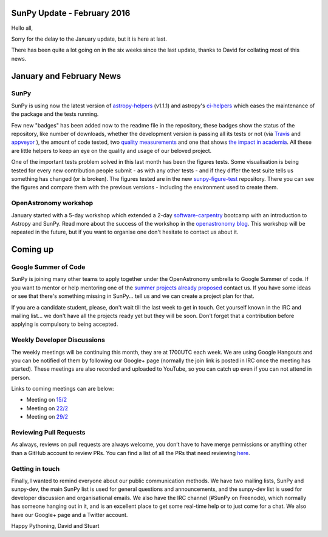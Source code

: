 SunPy Update - February 2016
============================

.. post:: 15 February 2016
   :author: Stuart Mumford
   :tags: sunpy, status, monthly
   :category: Update

Hello all,

Sorry for the delay to the January update, but it is here at last.

There has been quite a lot going on in the six weeks since the last update, thanks to David for collating most of this news.

January and February News
=========================

SunPy
-----

SunPy is using now the latest version of `astropy-helpers <https://github.com/astropy/astropy-helpers>`_ (v1.1.1) and astropy's `ci-helpers <https://github.com/astropy/ci-helpers>`_ which eases the maintenance of the package and the tests running.

Few new "badges" has been added now to the readme file in the repository, these badges show the status of the repository, like number of downloads, whether the development version is passing all its tests or not (via `Travis <https://travis-ci.org/sunpy/sunpy>`_ and `appveyor <https://ci.appveyor.com/project/sunpy/sunpy>`_ ), the amount of code tested, two `quality <https://landscape.io/github/sunpy/sunpy/>`_ `measurements <https://www.quantifiedcode.com/app/project/9edd3e28230840038713e1c7dc3eb141>`_ and one that shows `the impact in academia <http://depsy.org/package/python/sunpy>`_.
All these are little helpers to keep an eye on the quality and usage of our beloved project.

One of the important tests problem solved in this last month has been the figures tests.
Some visualisation is being tested for every new contribution people submit - as with any other tests - and if they differ the test suite tells us
something has changed (or is broken). The figures tested are in the new `sunpy-figure-test <https://github.com/sunpy/sunpy-figure-tests>`_ repository.
There you can see the figures and compare them with the previous versions - including the environment used to create them.

OpenAstronomy workshop
----------------------

January started with a 5-day workshop which extended a 2-day `software-carpentry <http://software-carpentry.org/>`_ bootcamp with an
introduction to Astropy and SunPy.
Read more about the success of the workshop in the `openastronomy blog <http://openastronomy.org/2016/01/15/Workshop.html>`_.
This workshop will be repeated in the future, but if you want to organise one don't hesitate to contact us about it.

Coming up
=========

Google Summer of Code
---------------------

SunPy is joining many other teams to apply together under the OpenAstronomy umbrella to Google Summer of code.
If you want to mentor or help mentoring one of the `summer projects already proposed <https://github.com/sunpy/sunpy/wiki/GSoC-2016-Ideas-Page>`_ contact us.
If you have some ideas or see that there's something missing in SunPy... tell us and we can create a project plan for that.

If you are a candidate student, please, don't wait till the last week to get in touch.
Get yourself known in the IRC and mailing list... we don't have all the projects ready yet but they will be soon.
Don't forget that a contribution before applying is compulsory to being accepted.

Weekly Developer Discussions
----------------------------

The weekly meetings will be continuing this month, they are at 1700UTC each week.
We are using Google Hangouts and you can be notified of them by following our Google+ page (normally the join link is posted in IRC once the meeting has started).
These meetings are also recorded and uploaded to YouTube, so you can catch up even if you can not attend in person.

Links to coming meetings can are below:

* Meeting on `15/2 <https://plus.google.com/events/cqj6t37am6vdn73hvb0njc3fv8>`_
* Meeting on `22/2 <https://plus.google.com/events/gi6kd6e97s8mjh9skif8qj0tn8>`_
* Meeting on `29/2 <https://plus.google.com/events/jt7tb05t7k6ct9cqk4i3lnbjj0>`_

Reviewing Pull Requests
-----------------------

As always, reviews on pull requests are always welcome, you don’t have to have merge permissions or anything other than a GitHub account to review PRs.
You can find a list of all the PRs that need reviewing `here <https://plus.google.com/events/jt7tb05t7k6ct9cqk4i3lnbjj0>`_.

Getting in touch
----------------

Finally, I wanted to remind everyone about our public communication methods.
We have two mailing lists, SunPy and sunpy-dev, the main SunPy list is used for general questions and announcements, and the sunpy-dev list is used for developer discussion and organisational emails.
We also have the IRC channel (#SunPy on Freenode), which normally has someone hanging out in it, and is an excellent place to get some real-time help or to just come for a chat.
We also have our Google+ page and a Twitter account.

Happy Pythoning,
David and Stuart
